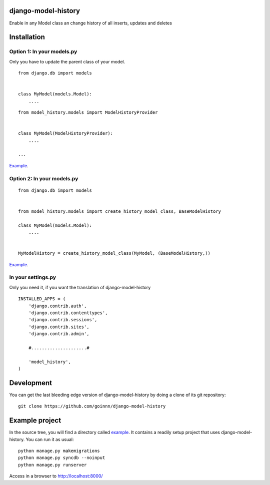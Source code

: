 django-model-history
====================

.. image:: https://travis-ci.org/goinnn/django-model-history.png
    :target: https://travis-ci.org/goinnn/django-model-history

.. image:: https://coveralls.io/repos/goinnn/django-model-history/badge.png
    :target: https://coveralls.io/r/goinnn/django-model-history

.. image:: https://badge.fury.io/py/django-model-history.png
    :target: https://badge.fury.io/py/django-model-history

Enable in any Model class an change history of all inserts, updates and deletes

Installation
============


Option 1: In your models.py
---------------------------

Only you have to update the parent class of your model.

::

    from django.db import models


    class MyModel(models.Model):
        ....



::

    from model_history.models import ModelHistoryProvider


    class MyModel(ModelHistoryProvider):
        ....

    ...

`Example <https://github.com/goinnn/django-model-history/blob/0.1.0/example/news/models.py#L29>`_.


Option 2: In your models.py
---------------------------

::

    from django.db import models


    from model_history.models import create_history_model_class, BaseModelHistory

    class MyModel(models.Model):
        ....


    MyModelHistory = create_history_model_class(MyModel, (BaseModelHistory,))


`Example <https://github.com/goinnn/django-model-history/blob/0.1.0/example/news/models.py#L64>`_.

In your settings.py
-------------------

Only you need it, if you want the translation of django-model-history

::

    INSTALLED_APPS = (
        'django.contrib.auth',
        'django.contrib.contenttypes',
        'django.contrib.sessions',
        'django.contrib.sites',
        'django.contrib.admin',

        #.....................#

        'model_history',
    )


Development
===========

You can get the last bleeding edge version of django-model-history by doing a clone
of its git repository::

  git clone https://github.com/goinnn/django-model-history


Example project
===============

.. image:: https://raw.githubusercontent.com/goinnn/django-model-history/0.1.0/example/uml.png
   :target: https://github.com/goinnn/django-model-history/tree/0.1.0/example/news/models.py

In the source tree, you will find a directory called  `example <https://github.com/goinnn/django-model-history/tree/0.1.0/example/>`_. It contains
a readily setup project that uses django-model-history. You can run it as usual:

::

    python manage.py makemigrations
    python manage.py syncdb --noinput
    python manage.py runserver


Access in a browser to http://localhost:8000/